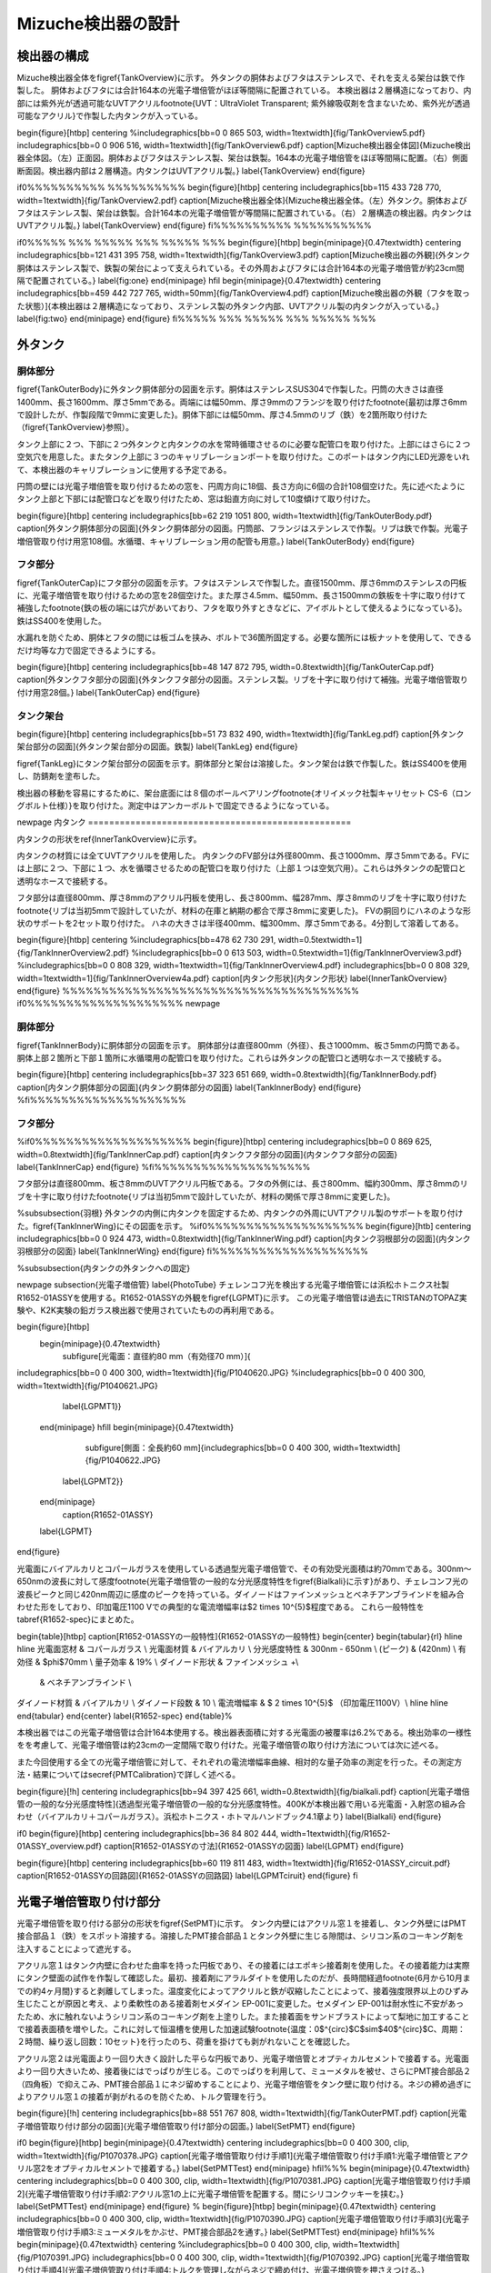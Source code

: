 ==================================================
Mizuche検出器の設計
==================================================

検出器の構成
==================================================

Mizuche検出器全体を\figref{TankOverview}に示す。
外タンクの胴体およびフタはステンレスで、それを支える架台は鉄で作製した。
胴体およびフタには合計164本の光電子増倍管がほぼ等間隔に配置されている。
本検出器は２層構造になっており、内部には紫外光が透過可能なUVTアクリル\footnote{UVT：UltraViolet Transparent; 紫外線吸収剤を含まないため、紫外光が透過可能なアクリル}で作製した内タンクが入っている。


\begin{figure}[htbp]
\centering
%\includegraphics[bb=0 0 865 503, width=1\textwidth]{fig/TankOverview5.pdf}
\includegraphics[bb=0 0 906 516, width=1\textwidth]{fig/TankOverview6.pdf}
\caption[Mizuche検出器全体図]{Mizuche検出器全体図。（左）正面図。胴体およびフタはステンレス製、架台は鉄製。164本の光電子増倍管をほぼ等間隔に配置。（右）側面断面図。検出器内部は２層構造。内タンクはUVTアクリル製。}
\label{TankOverview}
\end{figure}

\if0%%%%%%%%%% %%%%%%%%%%
\begin{figure}[htbp]
\centering
\includegraphics[bb=115 433 728 770, width=1\textwidth]{fig/TankOverview2.pdf}
\caption[Mizuche検出器全体]{Mizuche検出器全体。（左）外タンク。胴体およびフタはステンレス製、架台は鉄製。合計164本の光電子増倍管が等間隔に配置されている。（右）２層構造の検出器。内タンクはUVTアクリル製。}
\label{TankOverview}
\end{figure}
\fi%%%%%%%%%% %%%%%%%%%%


\if0%%%%% %%% %%%%% %%% %%%%% %%%
\begin{figure}[htbp]
\begin{minipage}{0.47\textwidth}
\centering
\includegraphics[bb=121 431 395 758, width=1\textwidth]{fig/TankOverview3.pdf}
\caption[Mizuche検出器の外観]{外タンク胴体はステンレス製で、鉄製の架台によって支えられている。その外周およびフタには合計164本の光電子増倍管が約23cm間隔で配置されている。}
\label{fig:one}
\end{minipage}
\hfil
\begin{minipage}{0.47\textwidth}
\centering
\includegraphics[bb=459 442 727 765, width=50mm]{fig/TankOverview4.pdf}
\caption[Mizuche検出器の外観（フタを取った状態）]{本検出器は２層構造になっており、ステンレス製の外タンク内部、UVTアクリル製の内タンクが入っている。}
\label{fig:two}
\end{minipage}
\end{figure}
\fi%%%%% %%% %%%%% %%% %%%%% %%%

外タンク
==================================================



胴体部分
--------------------------------------------------

\figref{TankOuterBody}に外タンク胴体部分の図面を示す。胴体はステンレスSUS304で作製した。円筒の大きさは直径1400mm、長さ1600mm、厚さ5mmである。両端には幅50mm、厚さ9mmのフランジを取り付けた\footnote{最初は厚さ6mmで設計したが、作製段階で9mmに変更した}。胴体下部には幅50mm、厚さ4.5mmのリブ（鉄）を2箇所取り付けた（\figref{TankOverview}参照）。

タンク上部に２つ、下部に２つ外タンクと内タンクの水を常時循環させるのに必要な配管口を取り付けた。上部にはさらに２つ空気穴を用意した。またタンク上部に３つのキャリブレーションポートを取り付けた。このポートはタンク内にLED光源をいれて、本検出器のキャリブレーションに使用する予定である。

円筒の壁には光電子増倍管を取り付けるための窓を、円周方向に18個、長さ方向に6個の合計108個空けた。先に述べたようにタンク上部と下部には配管口などを取り付けたため、窓は鉛直方向に対して10度傾けて取り付けた。



\begin{figure}[htbp]
\centering
\includegraphics[bb=62 219 1051 800, width=1\textwidth]{fig/TankOuterBody.pdf}
\caption[外タンク胴体部分の図面]{外タンク胴体部分の図面。円筒部、フランジはステンレスで作製。リブは鉄で作製。光電子増倍管取り付け用窓108個。水循環、キャリブレーション用の配管も用意。}
\label{TankOuterBody}
\end{figure}

フタ部分
--------------------------------------------------

\figref{TankOuterCap}にフタ部分の図面を示す。フタはステンレスで作製した。直径1500mm、厚さ6mmのステンレスの円板に、光電子増倍管を取り付けるための窓を28個空けた。また厚さ4.5mm、幅50mm、長さ1500mmの鉄板を十字に取り付けて補強した\footnote{鉄の板の端には穴があいており、フタを取り外すときなどに、アイボルトとして使えるようになっている}。鉄はSS400を使用した。

水漏れを防ぐため、胴体とフタの間には板ゴムを挟み、ボルトで36箇所固定する。必要な箇所には板ナットを使用して、できるだけ均等な力で固定できるようにする。

\begin{figure}[htbp]
\centering
\includegraphics[bb=48 147 872 795, width=0.8\textwidth]{fig/TankOuterCap.pdf}
\caption[外タンクフタ部分の図面]{外タンクフタ部分の図面。ステンレス製。リブを十字に取り付けて補強。光電子増倍管取り付け用窓28個。}
\label{TankOuterCap}
\end{figure}

タンク架台
--------------------------------------------------

\begin{figure}[htbp]
\centering
\includegraphics[bb=51 73 832 490, width=1\textwidth]{fig/TankLeg.pdf}
\caption[外タンク架台部分の図面]{外タンク架台部分の図面。鉄製}
\label{TankLeg}
\end{figure}

\figref{TankLeg}にタンク架台部分の図面を示す。胴体部分と架台は溶接した。タンク架台は鉄で作製した。鉄はSS400を使用し、防錆剤を塗布した。

検出器の移動を容易にするために、架台底面には８個のボールベアリング\footnote{オリイメック社製キャリセット CS-6（ロングボルト仕様）}を取り付けた。測定中はアンカーボルトで固定できるようになっている。


\newpage
内タンク
==================================================

内タンクの形状を\ref{InnerTankOverview}に示す。

内タンクの材質には全てUVTアクリルを使用した。
内タンクのFV部分は外径800mm、長さ1000mm、厚さ5mmである。FVには上部に２つ、下部に１つ、水を循環させるための配管口を取り付けた（上部１つは空気穴用）。これらは外タンクの配管口と透明なホースで接続する。

フタ部分は直径800mm、厚さ8mmのアクリル円板を使用し、長さ800mm、幅287mm、厚さ8mmのリブを十字に取り付けた\footnote{リブは当初5mmで設計していたが、材料の在庫と納期の都合で厚さ8mmに変更した}。
FVの胴回りにハネのような形状のサポートを2セット取り付けた。
ハネの大きさは半径400mm、幅300mm、厚さ5mmである。4分割して溶着してある。

\begin{figure}[htbp]
\centering
%\includegraphics[bb=478 62 730 291, width=0.5\textwidth=1]{fig/TankInnerOverview2.pdf}
%\includegraphics[bb=0 0 613 503, width=0.5\textwidth=1]{fig/TankInnerOverview3.pdf}
%\includegraphics[bb=0 0 808 329, width=1\textwidth=1]{fig/TankInnerOverview4.pdf}
\includegraphics[bb=0 0 808 329, width=1\textwidth=1]{fig/TankInnerOverview4a.pdf}
\caption[内タンク形状]{内タンク形状}
\label{InnerTankOverview}
\end{figure}
%%%%%%%%%%%%%%%%%%%%%%%%%%%%%%%%%%%%%%
\if0%%%%%%%%%%%%%%%%%%%%
\newpage

胴体部分
--------------------------------------------------

\figref{TankInnerBody}に胴体部分の図面を示す。
胴体部分は直径800mm（外径）、長さ1000mm、板さ5mmの円筒である。胴体上部２箇所と下部１箇所に水循環用の配管口を取り付けた。これらは外タンクの配管口と透明なホースで接続する。


\begin{figure}[htbp]
\centering
\includegraphics[bb=37 323 651 669, width=0.8\textwidth]{fig/TankInnerBody.pdf}
\caption[内タンク胴体部分の図面]{内タンク胴体部分の図面}
\label{TankInnerBody}
\end{figure}
%\fi%%%%%%%%%%%%%%%%%%%%


フタ部分
--------------------------------------------------

%\if0%%%%%%%%%%%%%%%%%%%%
\begin{figure}[htbp]
\centering
\includegraphics[bb=0 0 869 625, width=0.8\textwidth]{fig/TankInnerCap.pdf}
\caption[内タンクフタ部分の図面]{内タンクフタ部分の図面}
\label{TankInnerCap}
\end{figure}
%\fi%%%%%%%%%%%%%%%%%%%%

フタ部分は直径800mm、板さ8mmのUVTアクリル円板である。フタの外側には、長さ800mm、幅約300mm、厚さ8mmのリブを十字に取り付けた\footnote{リブは当初5mmで設計していたが、材料の関係で厚さ8mmに変更した}。

%\subsubsection{羽根}
外タンクの内側に内タンクを固定するため、内タンクの外周にUVTアクリル製のサポートを取り付けた。\figref{TankInnerWing}にその図面を示す。
%\if0%%%%%%%%%%%%%%%%%%%%
\begin{figure}[htb]
\centering
\includegraphics[bb=0 0 924 473, width=0.8\textwidth]{fig/TankInnerWing.pdf}
\caption[内タンク羽根部分の図面]{内タンク羽根部分の図面}
\label{TankInnerWing}
\end{figure}
\fi%%%%%%%%%%%%%%%%%%%%

%\subsubsection{内タンクの外タンクへの固定}

\newpage
\subsection{光電子増倍管}
\label{PhotoTube}
チェレンコフ光を検出する光電子増倍管には浜松ホトニクス社製R1652-01ASSYを使用する。R1652-01ASSYの外観を\figref{LGPMT}に示す。
この光電子増倍管は過去にTRISTANのTOPAZ実験や、K2K実験の鉛ガラス検出器で使用されていたものの再利用である。

\begin{figure}[htbp]
  \begin{minipage}{0.47\textwidth}
    \subfigure[光電面：直径約80 mm（有効径70 mm）]{
\includegraphics[bb=0 0 400 300, width=1\textwidth]{fig/P1040620.JPG}
%\includegraphics[bb=0 0 400 300, width=1\textwidth]{fig/P1040621.JPG}
   \label{LGPMT1}}
  \end{minipage}
  \hfill
  \begin{minipage}{0.47\textwidth}
    \subfigure[側面：全長約60 mm]{\includegraphics[bb=0 0 400 300, width=1\textwidth]{fig/P1040622.JPG}
   \label{LGPMT2}}
  \end{minipage}
    \caption{R1652-01ASSY}
  \label{LGPMT}
\end{figure}

光電面にバイアルカリとコパールガラスを使用している透過型光電子増倍管で、その有効受光面積は約70mmである。300nm〜650nmの波長に対して感度\footnote{光電子増倍管の一般的な分光感度特性を\figref{Bialkali}に示す}があり、チェレコンフ光の波長ピークと同じ420nm周辺に感度のピークを持っている。ダイノードはファインメッシュとベネチアンブラインドを組み合わせた形をしており、印加電圧1100 Vでの典型的な電流増幅率は$2 \times 10^{5}$程度である。
これら一般特性を\tabref{R1652-spec}にまとめた。

\begin{table}[htbp]
\caption[R1652-01ASSYの一般特性]{R1652-01ASSYの一般特性}
\begin{center}
\begin{tabular}{rl}
\hline \hline
光電面窓材 & コパールガラス \\
光電面材質 & バイアルカリ \\
分光感度特性 & 300nm - 650nm \\
(ピーク) & (420nm) \\
有効径 & $\phi$70mm \\
量子効率 & 19\% \\
ダイノード形状 & ファインメッシュ +\\
 & ベネチアンブラインド \\
ダイノード材質 & バイアルカリ \\
ダイノード段数 & 10 \\
電流増幅率 & $ 2 \times 10^{5}$ （印加電圧1100V）\\
\hline \hline
\end{tabular}
\end{center}
\label{R1652-spec}
\end{table}%

本検出器ではこの光電子増倍管は合計164本使用する。検出器表面積に対する光電面の被覆率は6.2\%である。検出効率の一様性をを考慮して、光電子増倍管は約23cmの一定間隔で取り付けた。光電子増倍管の取り付け方法については次に述べる。

また今回使用する全ての光電子増倍管に対して、それぞれの電流増幅率曲線、相対的な量子効率の測定を行った。その測定方法・結果については\secref{PMTCalibration}で詳しく述べる。

\begin{figure}[!h]
\centering
\includegraphics[bb=94 397 425 661, width=0.8\textwidth]{fig/bialkali.pdf}
\caption[光電子増倍管の一般的な分光感度特性]{透過型光電子増倍管の一般的な分光感度特性。400Kが本検出器で用いる光電面・入射窓の組み合わせ（バイアルカリ＋コパールガラス）。浜松ホトニクス・ホトマルハンドブック4.1章より}
\label{Bialkali}
\end{figure}


\if0
\begin{figure}[htbp]
\centering
\includegraphics[bb=36 84 802 444, width=1\textwidth]{fig/R1652-01ASSY_overview.pdf}
\caption[R1652-01ASSYの寸法]{R1652-01ASSYの図面}
\label{LGPMT}
\end{figure}

\begin{figure}[htbp]
\centering
\includegraphics[bb=60 119 811 483, width=1\textwidth]{fig/R1652-01ASSY_circuit.pdf}
\caption[R1652-01ASSYの回路図]{R1652-01ASSYの回路図}
\label{LGPMTciruit}
\end{figure}
\fi


光電子増倍管取り付け部分
==================================================

光電子増倍管を取り付ける部分の形状を\figref{SetPMT}に示す。
タンク内壁にはアクリル窓１を接着し、タンク外壁にはPMT接合部品１（鉄）をスポット溶接する。溶接したPMT接合部品１とタンク外壁に生じる隙間は、シリコン系のコーキング剤を注入することによって遮光する。

アクリル窓１はタンク内壁に合わせた曲率を持った円板であり、その接着にはエポキシ接着剤を使用した。その接着能力は実際にタンク壁面の試作を作製して確認した。最初、接着剤にアラルダイトを使用したのだが、長時間経過\footnote{6月から10月までの約4ヶ月間}すると剥離してしまった。温度変化によってアクリルと鉄が収縮したことによって、接着強度限界以上のひずみ生じたことが原因と考え、より柔軟性のある接着剤セメダイン EP-001に変更した。セメダイン EP-001は耐水性に不安があったため、水に触れないようシリコン系のコーキング剤を上塗りした。また接着面をサンドブラストによって梨地に加工することで接着表面積を増やした。これに対して恒温槽を使用した加速試験\footnote{温度：0$^{\circ}$C$\sim$40$^{\circ}$C、周期：２時間、繰り返し回数：10セット}を行ったのち、荷重を掛けても剥がれないことを確認した。

アクリル窓２は光電面より一回り大きく設計した平らな円板であり、光電子増倍管とオプティカルセメントで接着する。光電面より一回り大きいため、接着後にはでっぱりが生じる。このでっぱりを利用して、ミューメタルを被せ、さらにPMT接合部品２（四角板）で抑えこみ、PMT接合部品１にネジ留めすることにより、光電子増倍管をタンク壁に取り付ける。ネジの締め過ぎによりアクリル窓１の接着が剥がれるのを防ぐため、トルク管理を行う。



\begin{figure}[!h]
\centering
\includegraphics[bb=88 551 767 808, width=1\textwidth]{fig/TankOuterPMT.pdf}
\caption[光電子増倍管取り付け部分の図面]{光電子増倍管取り付け部分の図面。}
\label{SetPMT}
\end{figure}

\if0
\begin{figure}[htbp]
\begin{minipage}{0.47\textwidth}
\centering
\includegraphics[bb=0 0 400 300, clip, width=1\textwidth]{fig/P1070378.JPG}
\caption[光電子増倍管取り付け手順1]{光電子増倍管取り付け手順1:光電子増倍管とアクリル窓2をオプティカルセメントで接着する。}
\label{SetPMTTest}
\end{minipage}
\hfil%%%
\begin{minipage}{0.47\textwidth}
\centering
\includegraphics[bb=0 0 400 300, clip, width=1\textwidth]{fig/P1070381.JPG}
\caption[光電子増倍管取り付け手順2]{光電子増倍管取り付け手順2:アクリル窓1の上に光電子増倍管を配置する。間にシリコンクッキーを挟む。}
\label{SetPMTTest}
\end{minipage}
\end{figure}
%
\begin{figure}[htbp]
\begin{minipage}{0.47\textwidth}
\centering
\includegraphics[bb=0 0 400 300, clip, width=1\textwidth]{fig/P1070390.JPG}
\caption[光電子増倍管取り付け手順3]{光電子増倍管取り付け手順3:ミューメタルをかぶせ、PMT接合部品2を通す。}
\label{SetPMTTest}
\end{minipage}
\hfil%%%
\begin{minipage}{0.47\textwidth}
\centering
%\includegraphics[bb=0 0 400 300, clip, width=1\textwidth]{fig/P1070391.JPG}
\includegraphics[bb=0 0 400 300, clip, width=1\textwidth]{fig/P1070392.JPG}
\caption[光電子増倍管取り付け手順4]{光電子増倍管取り付け手順4:トルクを管理しながらネジで締め付け、光電子増倍管を押さえつける。}
\label{SetPMTTest}
\end{minipage}
\end{figure}
\fi

光電子増倍管を取り付ける手順を以下に説明する（\figref{PMTAssyProcedure}参照）
\begin{description}
\item[\figref{PMTAssyProcedure1}] 光電子増倍管とアクリル窓２をオプティカルセメントで接着した様子。写真のように5mm程度のでっぱりが生じる。
\item[\figref{PMTAssyProcedure2}] タンク壁に接着されたアクリル窓２の上に（１）の光電子増倍管をセットする。アクリル窓２は曲率を持っているが、アクリル窓１は平面なため、隙間と同じ形状をしたシリコンクッキーを挿入して空気層ができないようにする（シリコンクッキーの材質には信越シリコンKE-103を使用した。透過率は$86\sim90\ \%\ (300\sim400\ \mathrm{nm})$\%程度である）。
\item[\figref{PMTAssyProcedure3}] ミューメタル、PMT接合部品２の順番に装着する。
\item[\figref{PMTAssyProcedure4}] トルク管理を行いながら、ネジで均等に固定する。
\end{description}

\begin{figure}[htbp]
  \begin{minipage}{0.47\textwidth}
    \subfigure[手順１：光電子増倍管とアクリル窓2をオプティカルセメントで接着する。]{\includegraphics[bb=0 0 400 300, clip, width=1\textwidth]{fig/P1070378.JPG}
   \label{PMTAssyProcedure1}}
  \end{minipage}
  \hfill
  \begin{minipage}{0.47\textwidth}
    \subfigure[手順２：アクリル窓1の上に光電子増倍管を配置する。間にシリコンクッキーを挟む。]{\includegraphics[bb=0 0 400 300, clip, width=1\textwidth]{fig/P1070381.JPG}
   \label{PMTAssyProcedure2}}
  \end{minipage}
  \hfill
  \begin{minipage}{0.47\textwidth}
    \subfigure[手順３：ミューメタルをかぶせ、PMT接合部品2を通す。]{\includegraphics[bb=0 0 400 300, clip, width=1\textwidth]{fig/P1070390.JPG}
   \label{PMTAssyProcedure3}}
  \end{minipage}
  \hfill
  \begin{minipage}{0.47\textwidth}
    \subfigure[手順４：トルクを管理しながらネジで締め付け、光電子増倍管を押さえつける。]{\includegraphics[bb=0 0 400 300, clip, width=1\textwidth]{fig/P1070392.JPG}
   \label{PMTAssyProcedure4}}
  \end{minipage}
    \caption{光電子増倍管取り付け手順}
  \label{PMTAssyProcedure}
\end{figure}


水循環系
==================================================

\begin{figure}[htbp]
\centering
\includegraphics[bb=56 212 1132 744, width=1\textwidth]{fig/TankWater.pdf}
\caption[水循環系統図]{水循環系統図。}
\label{WaterCirculation}
\end{figure}

検出器の水を循環させるための配管系統図を\figref{WaterCirculation}に示す。

地上にある蛇口を使用して、水道水を３台のバッファータンクに貯水した。バッファータンクに貯水された水はポンプを用いて循環させる。ポンプから吐出された水はイオン交換樹脂によって濾過され、純水となり検出器に運ばれる。検出器の外タンクと内タンクはそれぞれ独立に循環できるようになっている。検出器内を通った純水は再び同じ系統に戻り、1台目のバッファータンクへと戻ってくる。

循環させる途中で冷凍機を通すことにより、水温は一定に保たれている。また、ポンプ吐出直後とイオン交換樹脂後には圧力計を設置し、イオン交換樹脂に圧力がかかりすぎないように監視できるようになっている。特にポンプ吐出直後は接点付き圧力計を使用し、圧力が設定値を超えた場合はポンプを停止するようフィードバックをかけるようにする。


\figref{IonFilter}にイオン交換樹脂周辺の様子を示す。
イオン交換樹脂本体にはオルガノ製純水器G-10Cを使用する。水中の微粒子を濾しとるフィルターを前後に取り付け、前フィルターにはFAC-2、後フィルターにはミクロポアーEUタイプを使用する。水の純度は電気伝導率計によってモニターしており、電気伝導度が1$\mu$S以上になるとのアラームが鳴るようになっている。

\figref{BufferTank}にバッファータンク周辺の様子を示す。
容積1000Lを３台、合計3000Lのバッファータンクを使用する。３つのバッファータンクは隣り合ったものどうしお互いにタンク上部と下部でホースにより接続されている。検出器に最も近い1つを水の常時循環用に使用し、残り2つは検出器から水を抜く際や水が漏れた場合の緊急時に水を逃がすために使用する予定である。

\if0
\begin{table}[htdp]
\caption[水循環系で使用した装置一覧]{水循環系で使用した装置一覧}
\begin{center}
\begin{tabular}{cc}
\hline \hline
ポンプ１ & イワキマグネットポンプ MDR-R15T100\\
接点付圧力計 & \\
前フィルター & オルガノ FAC-2\\
イオン交換樹脂 & オルガノ G-10C\\
電気伝導率計 & RG-12\\
後フィルター & オルガノ ミクロポアーEUタイプ\\
圧力計 & \\
検出器 & \\
ポンプ２ & 寺田ポンプ HP-50\\
冷凍機 & \\
バッファータンク & \\
\hline \hline
\end{tabular}
\end{center}
\label{WaterEquip}
\end{table}%
\fi


\begin{figure}[htbp]
\begin{minipage}{0.47\textwidth}
\centering
\includegraphics[bb=0 0 400 300, clip, width=1\textwidth]{fig/P1100090.JPG}
\caption[イオン交換樹脂]{イオン交換樹脂全体。イオン交換樹脂にはオルガノ製純水器G-10C、前フィルターにはFAC-2、後フィルターにはミクロポアーEUタイプを使用する。電気伝導率計を使用して純化を監視しており、電気伝導度が1$\mu$S以上になるとのアラームが鳴る。水は図の右から左へと流れる。}
\label{IonFilter}
\end{minipage}
%\end{figure}
\hfil
%\begin{figure}[htbp]
\begin{minipage}{0.47\textwidth}
\centering
\includegraphics[bb=0 0 400 300, clip, width=1\textwidth]{fig/P1100093.JPG}
\caption[バッファータンク]{合計3000Lのバッファータンク。３つのバッファータンクは互いにタンク上部と下部でホースにより接続されている。検出器に最も近い1つを水の常時循環用に使用し、残り2つは検出器から水を抜く際や水が漏れた場合の緊急時に水を逃がす用途で用いる予定である。}
\label{BufferTank}
\end{minipage}
\end{figure}


\if0
%\if0 %%%%%%%%%% %%%%%%%%%%
\begin{figure}[htbp]
\begin{minipage}{0.47\textwidth}
\begin{center}
\includegraphics[bb=0 0 400 300, clip, width=1\textwidth]{fig/P1100099.JPG}
\caption[イオン交換樹脂：前フィルター]{オルガノ製マエデトリーノ}
\label{SetPMTTest}
\end{center}
\end{minipage}
%\end{figure}
\hfill
%\begin{figure}[htbp]
\begin{minipage}{0.47\textwidth}
\begin{center}
\includegraphics[bb=0 0 400 300, clip, width=1\textwidth]{fig/P1100100.JPG}
\caption[イオン交換樹脂：後フィルター]{オルガノ製アトデトルーノ}
\label{SetPMTTest}
\end{center}
\end{minipage}
\end{figure}

%\hfill
\begin{figure}[htbp]
%\begin{minipage}{0.3\textwidth}
%\begin{left}
\includegraphics[bb=0 0 400 300, clip, width=0.47\textwidth]{fig/P1100101.JPG}
\caption[電気伝導計]{電気伝導計。電気伝導度が1$\mu$S以上になるとアラームが鳴る。}
\label{SetPMTTest}
%\end{left}
%\end{minipage}
\end{figure}
%\fi %%%%%%%%%% %%%%%%%%%%
\fi

\if0
\subsubsection{バッファータンク}
容積1000Lのタンクを３つ、合計3000L分用意する。これら3つのバッファータンクはお互いタンク上部と下部でホースにより接続されている。この中で検出器に最も近い1つを水の常時循環用に使用する。残り2つは検出器から水を抜く際や水が漏れた場合の緊急時に水を逃がす用途で用いる予定である。
\fi




\if0
\hfill
%\begin{figure}[htbp]
\begin{minipage}{0.47\textwidth}
\begin{center}
\includegraphics[bb=0 0 400 300, clip, width=1\textwidth]{fig/P1100097.JPG}
\caption[バッファータンク]{バッファータンク}
\label{SetPMTTest}
\end{center}
\end{minipage}
\end{figure}
\fi


\newpage
%%%%%%%%%% %%%%%%%%%% %%%%%%%%%% %%%%%%%%%% %%%%%%%%%% %%%%%%%%%%
強度解析
==================================================

\subsection{目的}
本検出器はその内部に最大約2.5トンの水を使用するため、耐水圧仕様の構造にしなければならない。そこで強度解析ツールによる強度解析シミュレーションを行い、その結果を元に構造の詳細を決定していった。

強度解析ツールにはにはANSYS Inc.の有限要素法マルチフィジックス解析ツールANSYSを使用した。

\subsection{有限要素法}
有限要素法とは数値解析手法の１つであり、解析的に解くことが難しい微分方程式の近似解を数値的に得る方法の１つである。
複雑な形状・性質を持つ物体を、単純な形状・性質の要素に分割し、その１つ１つの要素に対して、境界条件などを考慮した連立方程式を立て、そのれら全てが成立する解を求めることによって、全体の挙動を予測することができる。


ANSYSを使った実際に手順は以下の通りである。

\begin{enumerate}
\item モデルを作成
\item 材料特性の設定
\item 荷重・拘束の定義
\item メッシュ分割
\item 強度計算
\item 結果を記録
\item 結果を参考にモデルを修正
\item （1.に戻って繰り返す）
\end{enumerate}

\subsection{材料特性}
検出器の材料には主に鉄、ステンレス、アクリルを用いた。それぞれの材料特性は\tabref{MaterialProperty}のとおりである。下記パラメータ（特に密度、ヤング率、ポアソン比）を与えることにより、ANSYS空間に作成したモデルの材料を定義した。

\begin{table}[htbp]
\caption[鉄、ステンレス、アクリルの材料特性]{鉄、ステンレス、アクリルの材料特性}
\begin{center}
\begin{tabular}{cccccc}
\hline \hline
材料名 & JIS記号 & 密度 & ヤング率 & ずれ弾性率 & ポアソン比\\
& & $D$ [kg/m$^{3}$] & $E$ [GPa] & $G$ [GPa] & $\sigma$\\
 \hline
鉄 & SS400 & $7.9 \times 10^{3}$& 206 & 79 & 0.3038\\
ステンレス & SUS304 & $8.0 \times 10^{3}$ & 197 & 74 & 0.3311\\
アクリル & & $1.19 \times 10^{3}$ & 3.2 & & 0.38\\
\hline \hline
\end{tabular}
\end{center}
\label{MaterialProperty}
\end{table}%

ここで、ポアソン比$\sigma$はヤング率Eとずれ弾性率Gから次式を使って求めた。
\begin{equation}
E = 2G(\sigma+1)
\label{PoissonRatio}
\end{equation}

\subsubsection{引張強度と安全強度}
材料に力を加わるとひずみが生じる。ひずみが小さいとき、ひずみと応力は比例する（弾性）。ひずみが大きくなると、ひずみと応力の関係は比例しなくなり、応力を取り除いてもひずみが残る場合がある（降伏）。さらにひずみが大きくなると材料は破断する。破断する前に材料に表れる最大の引張応力を引張強度と呼ぶ。

本解析では、引張強度に対して安全係数3を設定して強度解析を行った。\tabref{SafeStress}に鉄とステンレスのそれぞれの引張強度と、設定した安全強度をまとめた。



\begin{table}[htbp]
\caption[引張強度と安全強度]{引張強度と安全強度}
\begin{center}
\begin{tabular}{ccc}
\hline \hline
& 引張強度 & 安全強度\\
& [MPa] & [MPa] \\
\hline
鉄 & 400 & 130\\
ステンレス & 520 & 170\\
アクリル & 65-76 & 21-25\\
\hline \hline
\end{tabular}
\end{center}
\label{SafeStress}
\end{table}%


\subsection{外タンク}
FV水ありの状態の時、外タンクには自重の他に、水の質量約2.5トンの負荷がかかる。本解析では、主にその2つの荷重を考慮して、それらに耐えうる構造となるよう強度計算を行い構造を決定した。

\subsubsection{二次元円筒モデル}

\begin{figure}[htbp]
\centering
\includegraphics[bb=0 0 1077 810, width=0.7\textwidth]{fig/2D_tank_v01j000.pdf}
\caption[２次元円筒モデル]{２次元円筒モデル。ANSYS空間内で仮想的な奥行き無限の２次元の円筒を作成。モデルの内壁には0$\sim$13720 Pa の圧力がかかっている。図中の矢印の色・大きさ・方向はそれぞれの部分でかかっている圧力を表す。}
\label{Ansys2D}
\end{figure}

簡単のために、まず奥行き無限の二次元円筒モデルを作成し、強度解析を行った。材料に鉄を定義し、荷重に水圧を定義し、必要な厚みを見積もった。

\if0
\begin{eqnarray}
P & = & \rho g h\\
& = & 1000 \mathrm{kg/m^{3}} \times 9.8 \mathrm{m/s^{2}} \times 1.4 \mathrm{m}\\
& = & 10^{3} \times 1.372 \times 10^{1}\ \mathrm{\frac{kg}{m^{3}} \cdot \frac{m}{s^{2}} \cdot \frac{m}{}}\\
& = & 1.372 \times 10^{4} \ \mathrm{\frac{kg\cdot m}{s^{2}} \cdot \frac{m}{m^{3}}}\\
& = & 1.372 \times 10^{4} \ \mathrm{N/m^{2}}\\
& = & 1.372 \times 10^{4} \ \mathrm{Pa}
\end{eqnarray}
\fi




水圧が一番大きくなるのはタンク最下部で、水の密度$\rho$=1000 $\mathrm{kg/m^{3}}$ 、最下部の水深1.4mより、水圧$P$=13720 $\mathrm{Pa}$がかかる。また水圧が一番小さいのはタンク最上部で0 Paである。
２次元モデルの内壁にはかかる圧力に勾配をもたせ、この範囲（0〜13720 Pa）で勾配を持っ圧力がかかるように定義した。\figref{Ansys2D}にその様子を示す。

この設定で円筒の厚みを5$\sim$10 mmに変化させたときの、それぞれの相当応力の最大値を\tabref{Ansys2DResult}にまとめた。この表から鉄の円筒だけで約2.5トンの水に耐えるには、円筒の厚みが10mm以上必要になることが分かる。

\begin{table}[htbp]
\caption[円筒の厚さの違いによる相当応力の大きさの比較]{円筒の厚さの違いによる相当応力の大きさの比較}
\begin{center}
\begin{tabular}{clcccccc}
\hline \hline
円筒の厚み & [mm] & 5 & 6 & 7 & 8 & 9 & 10 \\
\hline
相当応力 & [MPa] & 488 & 330 & 248 & 185 & 146 & 118\\
\hline \hline
\end{tabular}
\end{center}
\label{Ansys2DResult}
\end{table}%

%\tabref{Ansys2DResult}に２次元モデルの厚みを変化させたときの応力の変化をまとめた。材料に鉄を使用すると、10mm以上の厚みが必要になる。これでは検出器の重量が無駄に大きくなり、地下への移動を伴う設置が困難になると判断したので、タンクの縁にフランジを取り付けることにした。

\subsubsection{３次元円筒モデル}
今度は、奥行きを持たせた３次元円筒モデルを作成し、強度解析を行った。２次元円筒モデルと同じように、材料には鉄を定義し、荷重には水圧を定義した。

２次元円筒モデルの結果より、円筒の厚みは10mm以上にすれば良いことが分かったが、検出器が不必要に重たくなるのを避けるため\footnote{本検出器の場合、重量が増えるとアンバランスになる可能性があるため。また材料が増えることにより、必然とコストが増すため。}、円筒にフランジを取り付けることで、円筒が厚みを抑えることができないか検討した。

フランジをつけて強度計算を行った結果を\figref{AnsysCylinder}（左）に示す。局所的には安全強度を越えている部分はあるものの、全体的には厚さ4.5mmでも問題ないことが分かる。
\figref{AnsysCylinder}（右）はフランジの他にフタも取り付けた場合である。この場合も同様の結果が得られた。

\begin{figure}[htbp]
\centering
\includegraphics[bb=0 0 611 391, width=0.8\textwidth]{fig/AnsysCylinder.pdf}
\caption[３次元円筒モデル]{３次元円筒モデル。左：奥行きを持たせた円筒にフランジを取り付けたモデル、右：さらにフタを取り付けたモデル。図下のカラーバーは相当応力の大きさを表す（単位はPa）}
\label{AnsysCylinder}
\end{figure}

\subsubsection{Mizucheモデル}

\if0
\begin{wrapfigure}{r}{0.5\textwidth}
\begin{center}
\includegraphics[bb=0 0 264 500, height=0.5\textwidth]{fig/AnsysModel2.pdf}
%\includegraphics[bb=0 0 705 504, width=1\textwidth]{fig/AnsysModel3.pdf}
\caption[``Mizuche''モデル]{``Mizuche''モデル。}
\label{AnsysModel3}
\end{center}
\end{wrapfigure}
\fi

次に、\figref{AnsysModel3}のような、よりMizuche検出器実機を想定したモデルを作成した。解析時間短縮のため対称化可能な部分はカットし、実機の1/4をモデル化してある。

タンク本体の円筒にはフランジを取り付け、腹部にはリブを取り付けた。円筒は架台の上にのせ、フタも取り付けた。

最初、材料には鉄を定義\footnote{ステンレスは鉄より高価なため、開発当初は鉄に防錆剤（黒）を塗る方針だった}し、厚みは基本的に4.5 mmとした。これはこの厚みの鉄材が既製品として存在していたからである。この厚みの既製品がない場合は、それに近いものを使用した。以下ではこのMizucheモデルに修正を加えながら、強度解析を繰り返し行った。

\if0 %%%%%%%%%% %%%%%%%%%%
\begin{figure}[htbp]
\begin{minipage}{0.47\textwidth}
\begin{center}
\includegraphics[bb=0 0 234 500, height=7cm]{fig/AnsysModel.pdf}
\caption[強度解析モデルのスケッチ]{強度解析モデルのスケッチ}
\label{AnsysModel}
\end{center}
\end{minipage}
\begin{minipage}{0.47\textwidth}
\begin{center}
\includegraphics[bb=0 0 264 500, height=7cm]{fig/AnsysModel2.pdf}
\caption[強度解析モデル]{解析用モデル。実際にANSYS空間内に作成したモデル。フタも付け、光電子増倍管を取り付ける窓用の穴も空けた。}
\label{AnsysModel2}
\end{center}
\end{minipage}
\end{figure}
\fi %%%%%%%%%% %%%%%%%%%%

%\if0
\begin{figure}[htbp]
\begin{center}
\includegraphics[bb=0 0 264 500, height=0.5\textwidth]{fig/AnsysModel2.pdf}
%\includegraphics[bb=0 0 705 504, width=1\textwidth]{fig/AnsysModel3.pdf}
\caption[Mizucheモデル]{Mizucheモデル}
\label{AnsysModel3}
\end{center}
\end{figure}
%\fi

\subsubsection{拘束条件と荷重定義}


本モデルに定義した拘束条件の箇所と荷重を\figref{AnsysDef}にまとめた。
1/4モデルにしたことで、YZ断面、XY断面にはそれぞれ対称拘束条件を定義\footnote{「対称（sys）」というANSYSコマンドがある}した。また、脚先のXZ平面は全軸固定の拘束条件を定義した。

モデル内壁の面に対して水圧を定義し、また重力加速度を下向きに与えることで自重を定義した。

\begin{figure}[h]
\centering
\includegraphics[bb=0 0 906 578, width=0.8\textwidth]{fig/AnsysDef.pdf}
%\includegraphics[bb=0 0 705 504, width=1\textwidth]{fig/AnsysModel3.pdf}
\caption[拘束条件と荷重定義]{モデルに与えた拘束条件と定義した荷重のまとめ。YZ断面、XY断面にはそれぞれ対称拘束条件を、脚先のXZ平面は全軸固定の拘束条件を定義した。荷重としてタンク自重とタンク内壁面に水圧を定義した。}
\label{AnsysDef}
\end{figure}


%\subsubsection{フランジの大きさの検討}
%\subsubsection{リブ位置の検討}


\subsubsection{光電子増倍管取り付け用窓の配置}
光電子増倍管を取り付けるための窓を空けたときの相当応力を計算した（\figref{AnsysPMTwindow}）。約230 mmの等間隔になるよう全部で40箇所の窓を配置した。窓周辺のひずみを確認したところ、全ての部分で70 MPa以下（図の緑マーカー）であった。これは設定した安全強度の範囲内である。また、円筒部（\figref{AnsysPMTwindow}右）を見ると、円型の窓を空けることによるひずみはそれほど生じないことが分かる。

\begin{figure}[htbp]
\centering
\includegraphics[bb=0 0 601 561, width=0.5\textwidth]{fig/AnsysPMTwindow.pdf}
\caption[光電子増倍管取り付け用窓を空けたときの相当応力]{光電子増倍管取り付け用窓を空けたときの相当応力}
\label{AnsysPMTwindow}
\end{figure}


\subsubsection{脚を取り付ける水平・垂直位置の検討}
これまでのMizucheモデルの強度解析より、脚の付け根で相当応力が最大となることが分かってきた。そこで、検出器を支える架台の脚を取り付ける位置を変えて相当応力を計算した。

水平位置はフタからの距離を基準に、350 mm、300 mm、250 mm（\figref{AnsysLeg1}）と550 mm、300 mm（\figref{AnsysLeg2}）で解析を行った。\figref{AnsysLeg1}と\figref{AnsysLeg2}の違いは光電子増倍管取り付け用窓の穴あけを考慮する前と後である。\figref{AnsysLeg1}より、フタに近づけた方が最大相当応力が小さくなることが分かる。しかし、光電子増倍管を取り付けることによる空間的制限のため、最終的には\figref{AnsysLeg2}のように、フタからの距離 300mmに設置することにした。


\begin{figure}[htbp]
\centering
\includegraphics[bb=0 0 927 353, width=1\textwidth]{fig/AnsysLeg.pdf}
\caption[脚を取り付ける場所による相当応力の比較１]{脚を取り付ける場所による相当応力の比較１。フタの位置を基準に脚を取り付ける位置を変化させた。フタに近くなるにつれ、最大相当応力が小さくなることが分かる。}
\label{AnsysLeg1}
\end{figure}

\begin{figure}[htbp]
\begin{minipage}{0.47\textwidth}
\centering
\includegraphics[bb=0 0 534 489, height=0.8\textwidth]{fig/AnsysLeg2.pdf}
\caption[脚を取り付ける場所による相当応力の比較２]{脚を取り付ける場所による相当応力の比較２。光電子増倍管を取り付けることを考慮して、再度脚を取り付ける水平位置の検討を行った。フタからの距離300mmに配置することに決定した。}
\label{AnsysLeg2}
\end{minipage}
%\end{figure}
\hfill
%\begin{figure}[htbp]
\begin{minipage}{0.47\textwidth}
\centering
\includegraphics[bb=0 0 541 457, height=0.8\textwidth]{fig/AnsysLeg3.pdf}
\caption[脚を取り付ける場所による相当応力の比較３]{脚を取り付ける場所による相当応力の比較３。光電子増倍管を取り付けることを考慮して、脚を取り付ける垂直位置の検討を行った。フタ中心からの距離480 mmに配置することに決定した。}
\label{AnsysLeg3}
\end{minipage}
\end{figure}

\if0%%%%%%%%%%%%%%%%%%%%%%%%%%%
\begin{figure}[htbp]
  \begin{minipage}{1\textwidth}
    \subfigure[脚を取り付ける場所による相当応力の比較１。フタの位置を基準に脚を取り付ける位置を変化させた。フタに近くなるにつれ、最大相当応力が小さくなることが分かる。]{\includegraphics[bb=0 0 927 353, width=1\textwidth]{fig/AnsysLeg.pdf}
   \label{AnsysLeg1}}
  \end{minipage}
  \hfill
  \begin{minipage}{0.47\textwidth}
    \subfigure[脚を取り付ける場所による相当応力の比較２。光電子増倍管を取り付けることを考慮して、再度脚を取り付ける水平位置の検討を行った。フタからの距離300mmに配置することに決定した。]{\includegraphics[bb=0 0 534 489, height=0.85\textwidth]{fig/AnsysLeg2.pdf}
   \label{AnsysLeg2}}
  \end{minipage}
  \hfill
  \begin{minipage}{0.47\textwidth}
    \subfigure[脚を取り付ける場所による相当応力の比較３。光電子増倍管を取り付けることを考慮して、脚を取り付ける垂直位置の検討を行った。フタ中心からの距離480mmに配置することに決定した。]{\includegraphics[bb=0 0 541 457, height=0.85\textwidth]{fig/AnsysLeg3.pdf}
   \label{AnsysLeg3}}
  \end{minipage}
    \caption{脚を取り付ける場所による相当応力の比較}
  \label{AnsysLeg}
\end{figure}
\fi%%%%%%%%%%%%%%%%%%%

垂直位置はフタ中心を基準に、下向きに250 mmと480 mm（\figref{AnsysLeg3}）に変えて解析した結果を比較した。\figref{AnsysLeg3}からフタ中心から遠ざけるほど最大相当応力が小さくなることが分かる。しかし、外タンク真下付近にすると、検出器全体が不安定になってしまうので、フタ中心から下480 mmに配置することにした。


\subsubsection{フタの厚みの検討}
フタの厚みを変化させて相当応力を比較した。\figref{AnsysCapThick}にフタの厚みが（左）5 mm、（中）6 mm、（右）9 mmのときの相当応力を示す。またそのときの変形量の最大値（DMX）を図下に記した。

フタにかかる相当応力はどの場合も67 MPa以下で安全強度を満たしている。その時の変形量の最大値はそれぞれ、4.2 mm、2.9 mm、1.7 mmで、長さ（750 mm\footnote{フタの半径を基準にした}）に対する変化の割合$\Delta L/L$はそれぞれ5.6\%、3.9\%、0.23\%であった。

\begin{figure}[htbp]
\centering
\includegraphics[bb=0 0 701 402, width=0.8\textwidth]{fig/AnsysCapThick.pdf}
\caption[フタの厚みの違いによる相当応力と変形量の比較]{フタの厚みの違いによる相当応力と変形量の比較。フタの厚みは左から5mm、6mm、9mmである。その時の変形量の最大値（DMX）はそれぞれ、4.2mm、2.9mm、1.7mmであった。相当応力の大きさは図下のカラーバーで表す（単位はPa）。}
\label{AnsysCapThick}
\end{figure}

6 mmと9 mmの場合には、フタにリブを取り付けた場合とそうでない場合の比較も行った。\figref{AnsysCRib2}にその結果を示す。両厚みとも相当応力は安全強度の範囲にあるが、9 mmの場合、$\Delta L/L$はリブあり／なしでそれぞれ0.23\%、 0.37\%と変化は見られないのに対し、6 mmの場合は0.39\%、1.1\%となり、リブを取り付けた方が良いことが分かる。

\figref{AnsysCapThick}と\figref{AnsysCRib2}の結果と、質量の増加分を考慮し、フタの厚みは6 mmにし、リブを取り付けることにした。

\begin{figure}[htbp]
\centering
\includegraphics[bb=0 0 833 368, width=0.8\textwidth]{fig/AnsysCRib2.pdf}
\caption[フタの厚みの違いとリブのある／なしよる相当応力と変形量の比較]{フタの厚みの違いとリブのある／なしによる相当応力と変形量の比較。フタの厚みは左から6mm（赤枠図）、9mm（青枠図）である。枠内の図はそれぞれ、リブあり（左図）、リブなし（右図）である。その時の変形量の最大値をDMXの値にしめす。相当応力は図下のカラーバーで表す（単位はPa）。}
\label{AnsysCRib2}
\end{figure}


\subsubsection{フタのリブの形状の検討}

フタのリブの幅は上から50 mm、100 mmである。その時のフタの最大変形量（\figref{AnsysCRib}右の赤い部分）はそれぞれ4.0 mm（0.53\%）、2.2 mm（0.29\%）であった。変形量の割合はどちらも問題ないと判断したので、リブの幅は50 mmにした。

\begin{figure}[!h]
\centering
\includegraphics[bb=0 0 985 721, width=0.8\textwidth]{fig/AnsysCRib.pdf}
\caption[フタを補強するリブの厚みによる相当応力・変形量の比較]{フタを補強するリブの厚みによる相当応力・変形量の比較。フタのリブの厚みは上から50mm、100mmである。その時のフタの最大変形量はそれぞれ4.0mm、2.2mmであった（図右の赤い部分）。相当応力の色のスケールは前の\figref{AnsysCapThick}と同じである。}
\label{AnsysCRib}
\end{figure}

\newpage
\subsubsection{外タンク構造の決定}
これまでの強度解析から決定した各部位のサイズを\tabref{TableAnsysTankDesign}と\figref{AnsysTankDesign}にまとめた。これらを基に図面を作成し、業者に製作を依頼した。

\begin{table}[!h]
\caption[外タンク詳細設計のまとめ]{外タンク詳細設計のまとめ}
\begin{center}
\begin{tabular}{lccccccc}
\hline \hline
& 直径 & 長さ & 幅 & 厚さ & 個数 & 合計質量 & 材質 \\
& [mm] & [mm] & [mm] & [mm] &  & [kg] &  \\
\hline
タンク本体 & 1400 & 1600 & --- & 5.0 & 1 & 282 &  SUS304\\
+フランジ & 1400 & --- & 50 & 9.0 & 2 & 16.7 & SUS304\\
+リブ & （700）& --- & 50 & 4.5 & 2 & 8.24 &SS400\\
\hline
フタ & 1500 & --- & --- & 6.0 & 2 & 170 & SUS304 \\
+リブ & --- & 1500 & 50 & 4.5 & 4 & 10.7& SS400\\
\hline
脚 & --- & 1000 & 100$\times$100 & 6.0 & 4 & 7.58 & SS400 角パイプ\\
サイドバー & --- & 1600 & 150 & 4.5 & 2 & 8.24 & SS400\\
\hline
総質量 & --- & --- & --- & --- & --- & 511 & ---\\
\hline \hline
\end{tabular}
\end{center}
\label{TableAnsysTankDesign}
\end{table}%

\begin{figure}[!h]
\centering
%\includegraphics[bb=0 0 977 763, clip, width=10cm]{fig/AnsysTankDesign.pdf}
%\includegraphics[bb=0 0 913 752, width=0.8\textwidth]{fig/AnsysTankDesign2.pdf}
\includegraphics[bb=0 0 907 752, width=0.7\textwidth]{fig/AnsysTankDesign3.pdf}
\caption[外タンク詳細設計のまとめ]{外タンク詳細設計のまとめ}
\label{AnsysTankDesign}
\end{figure}

内タンクモデル
--------------------------------------------------

FV水なしの状態のときに、内タンクにかかる水圧は最も大きくなると予想できる。そこで\figref{AnsysFVStress}に示したように、内タンクの外から内へ向かう向きに水圧を定義し、強度解析を行った。

モデルの厚みは、円筒：5 mm、フタ：8 mm、フタに取り付けたリブ：5 mm、ハネ：5 mmである。\figref{AnsysFVUsum}では\figref{AnsysFVStress}の総変形量についての解析結果を示す。変形量が2 mm以上の部分はピンク色で表示される。\figref{AnsysFVUsum}より、フタ部分の変形量（凹む量）が大きいことが分かる。
厚さ5 mmのアクリルの変形量の許容値として2 mmを設定した。


\begin{figure}[htbp]
\begin{minipage}{0.47\textwidth}
\centering
\includegraphics[bb=0 0 500 500, width=1\textwidth]{fig/AnsysFVStress.pdf}
\caption[内タンクモデルに定義した水圧]{内タンクモデルに定義した水圧。FV水なしの状態を想定して強度解析を行った。}
\label{AnsysFVStress}
\end{minipage}
\hfill
\begin{minipage}{0.47\textwidth}
\centering
\includegraphics[bb=0 0 503 506, width=1\textwidth]{fig/AnsysFVUsum.pdf}
\caption[\figref{AnsysFVStress}の解析結果（総変形量）]{\figref{AnsysFVStress}の解析結果（総変形量）。総変形量が2mmを超える部分はピンク色で表示される。}
\label{AnsysFVUsum}
\end{minipage}
\end{figure}

\subsubsection{フタに取り付けるリブの大きさの検討}
フタ部分が最も水圧の影響を受け、凹むことが分かったので、水平方向にリブを増設して補強することにした。
フタに取り付けるリブの大きさを変更して、変形量（特にZ成分）の比較を行った結果を\figref{AnsysFVf}にまとめた。リブの幅を大きくするにつれ、Z方向の変形量が小さくなっているのが分かる。そこでリブの幅は300 mm\footnote{内タンクをインストール時のクリアランスを考慮し、最終的には287 mmに変更した}に決定した。

\begin{figure}[htbp]
  \begin{minipage}{0.47\textwidth}
    \subfigure[リブ幅10 mm]{\includegraphics[bb=0 0 603 506, width=1\textwidth]{fig/AnsysFVf10mmUz.pdf}
   \label{AnsysFVf10mm}}
  \end{minipage}
  \hfill
  \begin{minipage}{0.47\textwidth}
    \subfigure[リブ幅50 mm]{\includegraphics[bb=0 0 603 506, width=1\textwidth]{fig/AnsysFVf50mmUz.pdf}
   \label{AnsysFVf50mm}}
  \end{minipage}
  \hfill
  \begin{minipage}{0.47\textwidth}
    \subfigure[リブ幅100 mm]{\includegraphics[bb=0 0 603 506, width=1\textwidth]{fig/AnsysFVf100mmUz.pdf}
   \label{AnsysFVf100mm}}
  \end{minipage}
  \hfill \begin{minipage}{0.47\textwidth}
    \subfigure[リブ幅200 mm]{\includegraphics[bb=0 0 603 506, width=1\textwidth]{fig/AnsysFVf200mmUz.pdf}
   \label{AnsysFVf200mm}}
  \end{minipage}
  \hfill
  \begin{minipage}{0.47\textwidth}
    \subfigure[リブ幅300 mm]{\includegraphics[bb=0 0 603 506, width=1\textwidth]{fig/AnsysFVf300mmUz.pdf}
   \label{AnsysFVf300mm}}
  \end{minipage}
  \hfill
    \caption{フタに取り付けるリブの大きさを変えたときのZ方向の変形量の比較}
  \label{AnsysFVf}
\end{figure}

\newpage
\subsubsection{ハネの形状の決定}
ハネの形状を、四角と円形に変化させ、相当応力・変形量の比較を行った結果を\figref{AnsysFVSqCirc}にまとめた。

四角いハネの場合、ハネと胴体の接合部分に応力が集中しており、変形量も大きいことが分かる（\figref{AnsysFVSquareSeqv}、\figref{AnsysFVSquareUsum}）。

それに比べると、円形にした場合は応力、変形量とも小さいので、ハネの形は円形に決定した（\figref{AnsysFVCircSeqv}、\figref{AnsysFVCircUsum}）。

\if0%%%%%%%%%%
\begin{figure}[htbp]
\begin{minipage}{0.47\textwidth}
\centering
\includegraphics[bb=0 0 603 506, width=1\textwidth]{fig/AnsysFVSquareSeqv.pdf}
\caption[ハネを四角にした場合の相当応力]{ハネを四角にした場合の相当応力。}
\label{AnsysFVSquareSeqv}
\end{minipage}
\hfill
\begin{minipage}{0.47\textwidth}
\centering
\includegraphics[bb=0 0 603 506, width=1\textwidth]{fig/AnsysFVSquareUsum.pdf}
\caption[ハネを四角にした場合の変形量]{ハネを四角した場合の変形量。}
\label{AnsysFVSquareUsum}
\end{minipage}
\end{figure}

\begin{figure}[htbp]
\begin{minipage}{0.47\textwidth}
\centering
\includegraphics[bb=0 0 603 506, width=1\textwidth]{fig/AnsysFVCircSeqv.pdf}
\caption[ハネを円形にした時の相当応力]{ハネを円形にした時の相当応力。}
\label{AnsysFVCircSeqv}
\end{minipage}
\hfill
\begin{minipage}{0.47\textwidth}
\centering
\includegraphics[bb=0 0 603 506, width=1\textwidth]{fig/AnsysFVCircUsum.pdf}
\caption[ハネを円形にした時の変形量]{ハネを円形にした時の変形量。}
\label{AnsysFVCircUsum}
\end{minipage}
\end{figure}
\fi%%%%%%%%%%

\begin{figure}[htbp]
  \begin{minipage}{0.47\textwidth}
    \subfigure[ハネを四角にした場合の相当応力]{\includegraphics[bb=0 0 603 506, width=1\textwidth]{fig/AnsysFVSquareSeqv.pdf}
   \label{AnsysFVSquareSeqv}}
  \end{minipage}
  \hfill
  \begin{minipage}{0.47\textwidth}
    \subfigure[ハネを四角にした場合の変形量]{\includegraphics[bb=0 0 603 506, width=1\textwidth]{fig/AnsysFVSquareUsum.pdf}
   \label{AnsysFVSquareUsum}}
  \end{minipage}
  \hfill
  \begin{minipage}{0.47\textwidth}
    \subfigure[ハネを円形にした時の相当応力]{\includegraphics[bb=0 0 603 506, width=1\textwidth]{fig/AnsysFVCircSeqv.pdf}
   \label{AnsysFVCircSeqv}}
  \end{minipage}
  \hfill \begin{minipage}{0.47\textwidth}
    \subfigure[ハネを円形にした時の変形量]{\includegraphics[bb=0 0 603 506, width=1\textwidth]{fig/AnsysFVCircUsum.pdf}
   \label{AnsysFVCircUsum}}
  \end{minipage}
    \caption{ハネの形状を変化させたときの相当応力・変形量の比較}
  \label{AnsysFVSqCirc}
\end{figure}

\subsubsection{ハネの枚数の決定}
胴回りに取り付けるハネの枚数を変化させて、相当応力・変形量の比較を行った結果を\figref{AnsysFVCirc2}にまとめた。
ハネが２枚（\figref{AnsysFVCircSeqv}、\figref{AnsysFVCircUsum}と、３枚（\figref{AnsysFVCirc2Seqv}、\figref{AnsysFVCirc2Usum}）を比較しても応力の集中箇所と大きさ、変形量に変化が見られないことが分かった。

ハネの枚数が多いとチェレンコフ光の進行の妨げになる可能性があること、また検出器内へのインストールの煩雑さを想像して、ハネは２枚に決定した。

\if0%%%%%%%%%%%%%%%%%%%%%%%%%%%%%%%%%%
\begin{figure}[htbp]
\begin{minipage}{0.47\textwidth}
\centering
\includegraphics[bb=0 0 653 506, width=1\textwidth]{fig/AnsysFVCirc2Seqv.pdf}
\caption[円形のハネを3枚にした時の相当応力]{円形のハネを3枚にした時の相当応力。}
\label{AnsysFVCirc2Seqv}
\end{minipage}
\hfill
\begin{minipage}{0.47\textwidth}
\centering
\includegraphics[bb=0 0 653 506, width=1\textwidth]{fig/AnsysFVCirc2Usum.pdf}
\caption[円形のハネを3枚にした時の変形量]{円形のハネを3枚にした時の変形量。}
\label{AnsysFVCirc2Usum}
\end{minipage}
\end{figure}
\fi%%%%%%%%%%%%%%%%%%%%%%%%%%%%%%%%


\begin{figure}[htbp]
  \begin{minipage}{0.47\textwidth}
    \subfigure[円形のハネを3枚にした時の相当応力]{\includegraphics[bb=0 0 653 506, width=1\textwidth]{fig/AnsysFVCirc2Seqv.pdf}
   \label{AnsysFVCirc2Seqv}}
  \end{minipage}
  \hfill
  \begin{minipage}{0.47\textwidth}
    \subfigure[円形のハネを3枚にした時の変形量]{\includegraphics[bb=0 0 653 506, width=1\textwidth]{fig/AnsysFVCirc2Usum.pdf}
   \label{AnsysFVCirc2Usum}}
  \end{minipage}
    \caption{ハネの枚数を変えたときの相当応力・変形量の比較}
  \label{AnsysFVCirc2}
\end{figure}



\subsubsection{ハネを分割した場合}
ハネの直径、一体物の作成が困難という材料上の都合から、ハネを分割して作製できないか検討した。ハネを３分割にし、それぞれを\figref{AnsysFVOverlap}の示したように、10 mmののりしろで接着\footnote{実際のアクリルは溶着した；アクリルの接着面を溶かして貼り合わせる方法}したモデルを作成し解析を行った。

一体物と比較すると、貼りあわせた部分の変形量が変化するものの、許容範囲と判断し、ハネを分割することに決定した。

\begin{figure}[htbp]
\centering
\includegraphics[bb=0 0 622 500, width=0.5\textwidth]{fig/AnsysFVOverlap.pdf}
\caption[ハネを重ねた部分]{ハネを重ねた部分。10mm分重なっている。}
\label{AnsysFVOverlap}
\end{figure}

\if0%%%%%%%%%%%%%%%%%%%%%%%%%
\begin{figure}[htbp]
\begin{minipage}{0.47\textwidth}
\centering
\includegraphics[bb=0 0 603 506, width=1\textwidth]{fig/AnsysFVOverlapSeqv.pdf}
\caption[ハネを分割した場合の相当応力]{ハネを分割した場合の相当応力。}
\label{AnsysFVOverlapSeqv}
\end{minipage}
\hfill
\begin{minipage}{0.47\textwidth}
\centering
\includegraphics[bb=0 0 603 506, width=1\textwidth]{fig/AnsysFVOverlapUsum.pdf}
\caption[ハネを分割した場合の変形量]{ハネを分割した場合の変形量。}
\label{AnsysFVOverlapUsum}
\end{minipage}
\end{figure}
\fi%%%%%%%%%%%%%%%%%%%%%%%%%%%%%


\begin{figure}[htbp]
  \begin{minipage}{0.47\textwidth}
    \subfigure[ハネを３分割した場合の相当応力]{\includegraphics[bb=0 0 603 506, width=1\textwidth]{fig/AnsysFVOverlapSeqv.pdf}
   \label{AnsysFVOverlapSeqv}}
  \end{minipage}
  \hfill
  \begin{minipage}{0.47\textwidth}
    \subfigure[ハネを３分割した場合の変形量]{\includegraphics[bb=0 0 603 506, width=1\textwidth]{fig/AnsysFVOverlapUsum.pdf}
   \label{AnsysFVOverlapUsum}}
  \end{minipage}
    \caption{ハネを３分割したときの相当応力・変形量}
  \label{AnsysFVOverlap3}
\end{figure}


\if0
\begin{figure}[htbp]
\begin{center}
\includegraphics[bb=0 0 400 300, clip, width=1\textwidth]{fig/P1090777.JPG}
\caption[内タンク]{内タンクがトラックに載ってやってきた。}
\label{InstallInnerTank}
\end{center}
\end{figure}
\fi

耐震解析
==================================================

%\subsection{目的}

地震などによって、検出器が倒れないことを、水平方向に加速度を与えた静解析を行って確認した。このために\figref{XModel}と\figref{ZModel}の示すようにX方向加速モデルとZ方向加速モデルの2種類の1/2モデルを作成した。


\begin{figure}[!h]
\begin{minipage}{0.47\textwidth}
\centering
\includegraphics[bb=0 0 682 730, height=1\textwidth]{fig/AnsysSeismicX3.pdf}
\caption[耐震解析モデル：X方向]{X方向の耐震解析モデル。XY平面で対称にした1/2モデルを作成した。検出器の自重（1G）の他に、X方向に+0.5Gの加速度を与えた。青〜赤色のグラデーションは水圧を表す。}
\label{XModel}
\end{minipage}
%\end{figure}
\hfill
%\begin{figure}[htbp]
\begin{minipage}{0.47\textwidth}
\centering
\includegraphics[bb=0 0 595 706, height=1\textwidth]{fig/AnsysSeismicZ3.pdf}
\caption[耐震解析モデル：Z方向]{Z方向の耐震解析モデル。YZ平面で対称にした1/2モデルを作成した。検出器の自重（1G）の他に、Z方向に+0.5Gの加速度を与えた。青〜赤色のグラデーションは水圧を表す。}
\label{ZModel}
\end{minipage}
\end{figure}




両モデルとも自重として-Y方向に1G、そして、X方向加速モデルには+X方向に0.5GとZ方向加速モデルには+Z方向に0.5Gを与えた。また、水圧はそれらの加速度を足しあわせた方向にを考慮して定義した（図中の虹色のグラデーションは水圧の勾配を示す）。

\subsection{震度と重力加速度}
地震の震度と、それに対応する重力加速度は\figref{SeismicClass}のとおりである。今回は0.5 Gの加速度を与えたので、約震度5強相当の地震に耐えられることになる。

\begin{table}[htbp]
\caption[震度と重力加速度]{震度と重力加速度の対応}
\begin{center}
\begin{tabular}{rccccccc}
\hline \hline
\multicolumn{2}{c}{震度} & 4 & 5弱 & 5強 & 6弱 & 6強 & 7\\ \hline
kine & [cm/s] & 4-10 & 10-20 & 20-40& 40-60 & 60-100 & 100-\\
gal & [cm/s$^{2}$] & 100 & 240 & 520 & 830 & 1100 & 1500\\
重力加速度 & [G] & 0.1 & 0.24 & 0.52 & 0.83 & 1.1 & 1.5\\
\hline \hline
\multicolumn{8}{r}{1 G = 9.8 m/s$^{2}$ = 980 gal}
\end{tabular}
\end{center}
\label{SeismicClass}
\end{table}%



\subsection{横方向のゆれに対する解析}
X方向に加速度を与えて解析を行った結果を\figref{Xmatome}に示す。\figref{SEQVX}は相当応力、\figref{USUMX}は変形量に対する結果を表している。また、\figref{SeismicX}に最大相当応力のかかる部分の拡大図を示す。
変形量、応力ともに脚の部分がもっとも大きくなるが、最大変形量は0.892 mm（0.09\%）と問題なく、最大相当応力は181 MPaとなり安全強度を越えているが、一時的にかかる応力なので問題ないと判断した。

\begin{figure}[htbp]
  \begin{minipage}{0.47\textwidth}
      \subfigure[総変形量]{\includegraphics[bb=0 0 900 700, width=1\textwidth]{fig/AnsysSeismicXusum2.pdf}
   \label{USUMX}}
  \end{minipage}
  \hfill
  \begin{minipage}{0.47\textwidth}
      \subfigure[相当応力]{\includegraphics[bb=0 0 900 700, width=1\textwidth]{fig/AnsysSeismicXseqv2.pdf}
   \label{SEQVX}}
  \end{minipage}
    \caption{X方向加速度モデルの解析結果}
  \label{Xmatome}
\end{figure}

\if0%%%%%%%%%%%%%%%%%%%%%%%%%%%%%%%%%%%
\begin{figure}[htbp]
\begin{minipage}{0.47\textwidth}
\centering
%\includegraphics[bb=0 0 3210 2410, width=1\textwidth]{fig/AnsysSeismicXseqv.pdf}
\includegraphics[bb=0 0 900 700, width=1\textwidth]{fig/AnsysSeismicXseqv2.pdf}
\caption[X方向に加速度を与えたときの相当応力]{X方向に加速度を与えたときの相当応力。}
\label{SEQVX}
%\end{figure}
\end{minipage}
\hfill
\begin{minipage}{0.47\textwidth}
%\begin{figure}[htb]
\centering
\includegraphics[bb=0 0 900 700, width=1\textwidth]{fig/AnsysSeismicXusum2.pdf}
\caption[X方向に加速度を与えたときの総変形量]{X方向に加速度を与えたときの総変形量。}
\label{USUMX}
\end{minipage}
\end{figure}
\fi%%%%%%%%%%%%%%%%%%%%%%%%%%%%%%%%%%%

\begin{figure}[htbp]
\centering
\includegraphics[bb=0 0 1022 730, width=0.75\textwidth]{fig/AnsysSeismicXsum.pdf}
\caption[X方向に加速度を与えたときの総変形量と相当応力]{X方向に加速度を与えたときの総変形量（左）と相当応力（右）}
\label{SeismicX}
\end{figure}


\subsection{長さ方向のゆれに対する解析}

Z方向に加速度を与えて解析を行った結果を\figref{SEQVZ}、\figref{USUMZ}に示す。\figref{SEQVZ}は応力、\figref{USUMZ}は変形量に対する結果を表している。また、\figref{SeismicZ}に最大相当応力のかかる部分の拡大図を示す。
相当応力は脚の部分でもっとも大きくなり、最大相当応力272 MPaは安全強度を超えているが、一時的にかかる応力なのでX方向加速度モデルと同じく問題ないと判断した。変形量はフタ中心で最大4.178 mm（0.56\%）であり問題ないと判断した。

\begin{figure}[htbp]
  \begin{minipage}{0.47\textwidth}
      \subfigure[総変形量]{\includegraphics[bb=0 0 900 700, width=1\textwidth]{fig/AnsysSeismicZusum2.pdf}
   \label{USUMZ}}
  \end{minipage}
  \hfill
  \begin{minipage}{0.47\textwidth}
      \subfigure[相当応力]{\includegraphics[bb=0 0 900 700, width=1\textwidth]{fig/AnsysSeismicZseqv2.pdf}
   \label{SEQVZ}}
  \end{minipage}
    \caption{Z方向加速度モデルの解析結果}
  \label{Zmatome}
\end{figure}


\if0%%%%%%%%%%%%%%%%%%%%%%%%%%%%%%%
\begin{figure}[htbp]
\begin{minipage}{0.47\textwidth}
\centering
%\includegraphics[bb=0 0 3210 2410, width=1\textwidth]{fig/AnsysSeismicZseqv.pdf}
\includegraphics[bb=0 0 900 700, width=1\textwidth]{fig/AnsysSeismicZseqv2.pdf}
\caption[Z方向に加速度を与えたときの相当応力]{Z方向に加速度を与えたときの相当応力。}
\label{SEQVZ}
\end{minipage}
%\end{figure}
\hfil
%\begin{figure}[htb]
\begin{minipage}{0.47\textwidth}
\begin{center}
%\includegraphics[bb=0 0 3210 2410, width=1\textwidth]{fig/AnsysSeismicZusum.pdf}
\includegraphics[bb=0 0 900 700, width=1\textwidth]{fig/AnsysSeismicZusum2.pdf}
\caption[Z方向に加速度を与えたときの総変形量]{Z方向に加速度を与えたときの総変形量。}
\label{USUMZ}
\end{center}
\end{minipage}
\end{figure}
\fi%%%%%%%%%%%%%%%%%%%%%%%%%%%%%%%


\begin{figure}[htb]
\centering
\includegraphics[bb=0 0 1017 530, width=1\textwidth]{fig/AnsysSeismicZsum.pdf}
\caption[Z方向に加速度を与えたときの総変形量と相当応力]{Z方向に加速度を与えたときの総変形量（左）と相当応力（右）}
\label{SeismicZ}
\end{figure}

%%%%%%%%%% %%%%%%%%%% %%%%%%%%%% %%%%%%%%%% %%%%%%%%%% %%%%%%%%%%
\newpage
\section{水漏れ試験・インストレーション}

\subsection{水漏れ試験}
\figref{WaterTest}は外タンク製作現場にて水漏れ試験をしたときの様子である。タンク内を水道水で満たし、水漏れする箇所がないかを実際に立ち会って確認した。
このとき、板ゴムの繋ぎ目\footnote{板ゴムは周長が大きく一体物の作成が出来なかったため、４分割品を繋ぎあわせてある}部分から少量の水漏れと、光電子増倍管取り付け用窓３箇所から水漏れが生じた（\figref{WaterTestItagomu}、\figref{WaterTestMado}）。

板ゴムからの水漏れに対しては、繋ぎ目が真下にならないよう板ゴムをずらして配置することと、板ナットを使用して固定することにした。
窓部分からの水漏れに対しては、窓を接着した際の隙間が原因だったので、業者の方に修整と再接着をお願いし、後日再試験をした。

また、水圧による変形量の実測値とANSYSとの比較を\tabref{CompDeform}にまとめた。フタ中心の変形量に関しては実測値はANSYS予測値を下回っているので、問題ないと判断した。本体中心下の変形量に関しては、実測値がANSYS予測値の2倍となっているが、理由はよく分からなかった。ただし、この変形量によるステンレスの伸びは$\Delta L/L=0.4/800=0.05$\%なので強度には問題ないと判断した。


\begin{figure}[htbp]
\centering
%\includegraphics[bb=0 0 400 300, clip, width=10cm]{fig/P1090596.JPG}
\includegraphics[bb=0 0 400 300, clip, width=0.8\textwidth]{fig/P1090589.JPG}
\caption[外タンク水漏れ試験の様子]{外タンク水漏れ試験の様子。タンク製作現場にてタンク内を満水にし、水漏れする箇所がないか確認した。水はタンク上部から注水した。タンク前、両横、下にはマイクローメータを設置し、変形量を確認した。}
\label{WaterTest}
\end{figure}


\begin{figure}[htbp]
\begin{minipage}{0.47\textwidth}
\centering
\includegraphics[bb=0 0 400 300, clip, width=1\textwidth]{fig/P1090583.JPG}
\caption[板ゴムのつなぎ目からの水漏れ箇所]{板ゴムのつなぎ目からの水漏れ箇所。図では分かりにくいが、板ゴムの隙間から少量だが水漏れをしている。板ゴムは1/4品を突き合わせで接着しているため、このような水漏れが生じたと見られる。繋ぎ目の位置を工夫することで調整した。}
\label{WaterTestItagomu}
\end{minipage}
\hfil
\begin{minipage}{0.47\textwidth}
\centering
\includegraphics[bb=0 0 400 300, clip, width=1\textwidth]{fig/P1090595.JPG}
\caption[窓部分からの水漏れ箇所]{窓部分の水漏れ箇所。水漏れ箇所はフタ部分に１箇所（この図）、タンク上部に２箇所あった。全箇所とも接着状態が悪かったため隙間から水漏れが生じたと見られる。再接着後の試験では水漏れは起こらなかった。}
\label{WaterTestMado}
\end{minipage}
\end{figure}

\begin{table}[htbp]
\caption[ANSYSの結果と、実際のタンク変形量]{タンク変形量のANSYSによる結果と実測値の比較}
\centering
\begin{tabular}{clcc}
\hline \hline
& & ANSYS & 実測値 \\
 \hline
フタ中心の変形量 & [mm] & +1.6 & +1.3\\
本体中心下の変形量 & [mm] & +0.2 & +0.4 \\
\hline \hline
\multicolumn{4}{r}{+は膨張したことを意味する}
\end{tabular}
\label{CompDeform}
\end{table}

\subsection{インストレーション}
2010年11月2日と4日に外タンクと内タンクを前置検出器ホールの地下2階に降ろす作業を行った。\figref{InstallOuterTank}は外タンクを、\figref{InstallInnerTank}は内タンクをそれぞれクレーンで吊り降ろしているところである。

地下に降ろされた後、外タンクは指定した位置（\figref{MCPosition}）に運ばれ、アンカーボルトで固定した。内タンクはまだ外タンク内部には設置されておらず、今後設置作業をする予定である。

\begin{figure}[htbp]
\begin{minipage}{0.47\textwidth}
\centering
\includegraphics[bb=0 0 400 300, clip, width=1\textwidth]{fig/P1090738.JPG}
\caption[外タンクインストール風景]{外タンクのインストール風景。外タンクはクレーンによって無事ホール地下2階まで降ろされた。}
\label{InstallOuterTank}
\end{minipage}
\hfil
\begin{minipage}{0.47\textwidth}
\centering
\includegraphics[bb=0 0 400 300, clip, width=1\textwidth]{fig/P1090789.JPG}
\caption[内タンクインストール風景]{内タンクのインストール風景。内タンクもクレーンを使って丁寧にホール地下2階まで降ろされた。}
\label{InstallInnerTank}
\end{minipage}
\end{figure}



%\subsection{タンク内壁の塗装}
